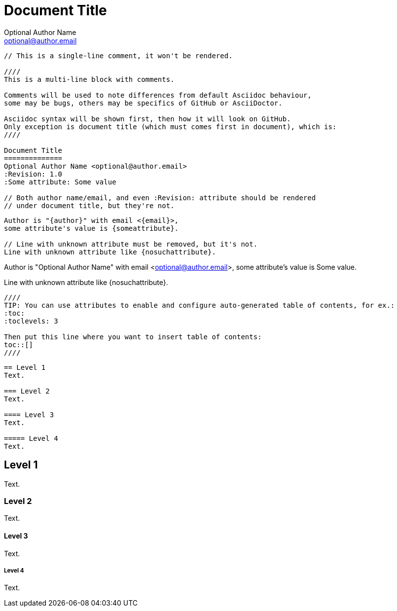 Document Title
==============
Optional Author Name <optional@author.email>
:Revision: 1.0
:Some attribute: Some value

----
// This is a single-line comment, it won't be rendered.

////
This is a multi-line block with comments.

Comments will be used to note differences from default Asciidoc behaviour,
some may be bugs, others may be specifics of GitHub or AsciiDoctor.

Asciidoc syntax will be shown first, then how it will look on GitHub.
Only exception is document title (which must comes first in document), which is:
////

Document Title
==============
Optional Author Name <optional@author.email>
:Revision: 1.0
:Some attribute: Some value

// Both author name/email, and even :Revision: attribute should be rendered
// under document title, but they're not.
----

----
Author is "{author}" with email <{email}>,
some attribute's value is {someattribute}.

// Line with unknown attribute must be removed, but it's not.
Line with unknown attribute like {nosuchattribute}.
----

Author is "{author}" with email <{email}>,
some attribute's value is {someattribute}.

// Line with unknown attribute must be removed, but it's not.
Line with unknown attribute like {nosuchattribute}.

----
////
TIP: You can use attributes to enable and configure auto-generated table of contents, for ex.:
:toc:
:toclevels: 3

Then put this line where you want to insert table of contents:
toc::[]
////
----

////
TIP: You can use attributes to enable and configure auto-generated table of contents, for ex.:
:toc:
:toclevels: 3

Then put this line where you want to insert table of contents:
toc::[]
////

----
== Level 1
Text.

=== Level 2
Text.

==== Level 3
Text.

===== Level 4
Text.
----

== Level 1
Text.

=== Level 2
Text.

==== Level 3
Text.

===== Level 4
Text.
